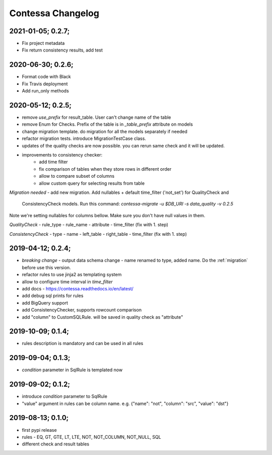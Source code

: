 Contessa Changelog
============================================

2021-01-05; 0.2.7;
--------------------------------------------

- Fix project metadata
- Fix return consistency results, add test

2020-06-30; 0.2.6;
--------------------------------------------

- Format code with Black
- Fix Travis deployment
- Add run_only methods

2020-05-12; 0.2.5;
--------------------------------------------

- remove `use_prefix` for result_table. User can't change name of the table
- remove Enum for Checks. Prefix of the table is in `_table_prefix` attribute on models
- change migration template. do migration for all the models separately if needed
- refactor migration tests. introduce MigrationTestCase class.
- updates of the quality checks are now possible. you can rerun same check and it will be updated.
- improvements to consistency checker:
    - add time filter
    - fix comparison of tables when they store rows in different order
    - allow to compare subset of columns
    - allow custom query for selecting results from table

*Migration needed*
- add new migration. Add nullables + default time_filter ('not_set') for QualityCheck and
  ConsistencyCheck models. Run this command:
  `contessa-migrate -u $DB_URI -s data_quality -v 0.2.5`


Note we're setting nullables for columns bellow. Make sure you don't have null values in them.

*QualityCheck*
- rule_type
- rule_name
- attribute
- time_filter (fix with 1. step)

*ConsistencyCheck*
- type
- name
- left_table
- right_table
- time_filter (fix with 1. step)


2019-04-12; 0.2.4;
--------------------------------------------
- *breaking change* - output data schema change - name renamed to type, added name. Do the :ref:`migration` before use this version. 
- refactor rules to use jinja2 as templating system
- allow to configure time interval in `time_filter`
- add docs - https://contessa.readthedocs.io/en/latest/
- add debug sql prints for rules
- add BigQuery support
- add ConsistencyChecker, supports rowcount comparison
- add "column" to CustomSQLRule. will be saved in quality check as "attribute"


2019-10-09; 0.1.4;
--------------------------------------------
- rules description is mandatory and can be used in all rules


2019-09-04; 0.1.3;
--------------------------------------------
- `condition` parameter in SqlRule is templated now


2019-09-02; 0.1.2;
--------------------------------------------
- introduce `condition` parameter to SqlRule
- "value" argument in rules can be column name. e.g. {"name": "not", "column": "src", "value": "dst"}


2019-08-13; 0.1.0;
--------------------------------------------
- first pypi release
- rules - EQ, GT, GTE, LT, LTE, NOT, NOT_COLUMN, NOT_NULL, SQL
- different check and result tables
